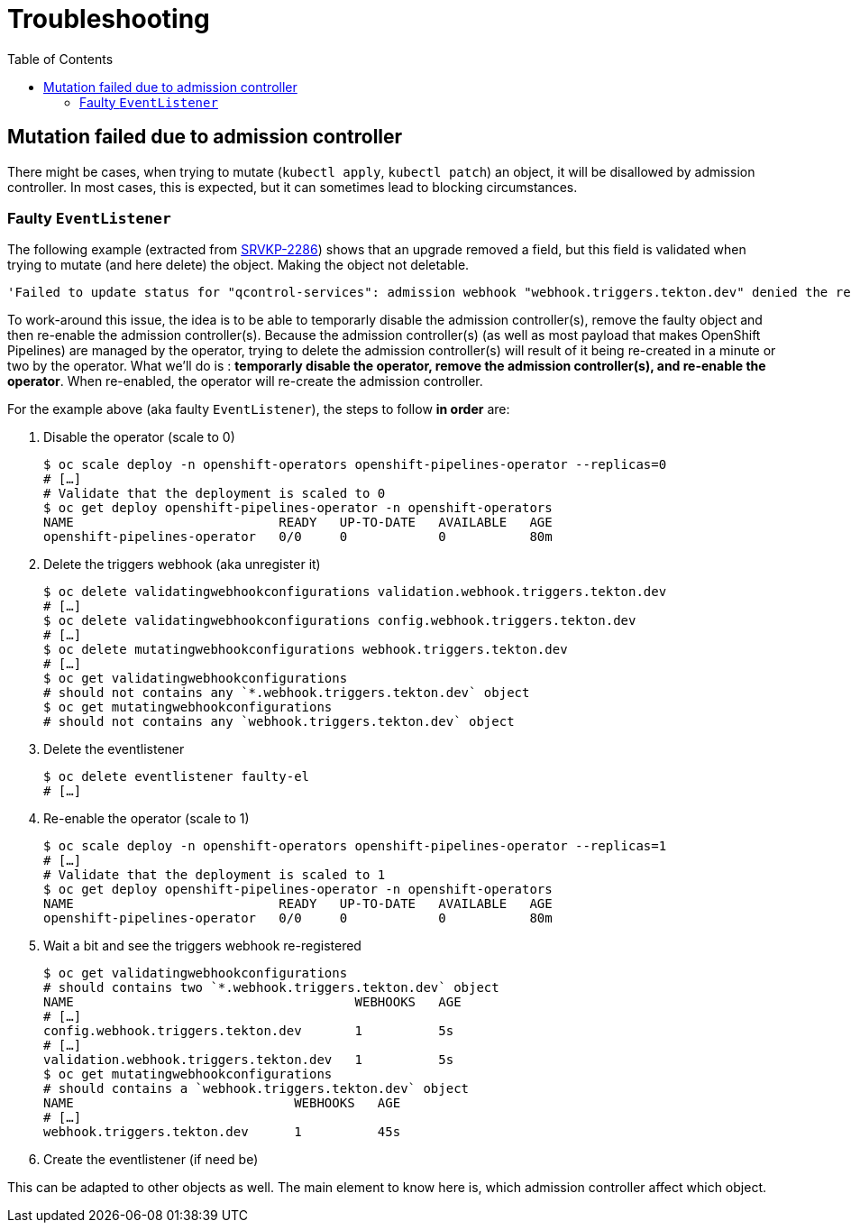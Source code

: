 = Troubleshooting
:toc: left
:toclevels: 5
:source-highlighter: rouge
:docinfo: shared
:docinfodir: ../common


== Mutation failed due to admission controller

There might be cases, when trying to mutate (`kubectl apply`, `kubectl patch`) an object, it will be disallowed by admission controller. In most cases, this is expected, but it can sometimes lead to blocking circumstances.

=== Faulty `EventListener`

The following example (extracted from https://issues.redhat.com/browse/SRVKP-2286[SRVKP-2286]) shows that an upgrade removed a field, but this field is validated when trying to mutate (and here delete) the object. Making the object not deletable.

[source]
----
'Failed to update status for "qcontrol-services": admission webhook "webhook.triggers.tekton.dev" denied the request: mutation failed: cannot decode incoming old object: json: unknown field "podTemplate"'
----

To work-around this issue, the idea is to be able to temporarly disable the admission controller(s), remove the faulty object and then re-enable the admission controller(s). Because the admission controller(s) (as well as most payload that makes OpenShift Pipelines) are managed by the operator, trying to delete the admission controller(s) will result of it being re-created in a minute or two by the operator. What we'll do is : **temporarly disable the operator, remove the admission controller(s), and re-enable the operator**. When re-enabled, the operator will re-create the admission controller.

For the example above (aka faulty `EventListener`), the steps to follow **in order** are:

1. Disable the operator (scale to 0)
+
[source,bash]
----
$ oc scale deploy -n openshift-operators openshift-pipelines-operator --replicas=0
# […]
# Validate that the deployment is scaled to 0
$ oc get deploy openshift-pipelines-operator -n openshift-operators
NAME                           READY   UP-TO-DATE   AVAILABLE   AGE
openshift-pipelines-operator   0/0     0            0           80m
----

2. Delete the triggers webhook (aka unregister it)
+
[source,bash]
----
$ oc delete validatingwebhookconfigurations validation.webhook.triggers.tekton.dev
# […]
$ oc delete validatingwebhookconfigurations config.webhook.triggers.tekton.dev
# […]
$ oc delete mutatingwebhookconfigurations webhook.triggers.tekton.dev
# […]
$ oc get validatingwebhookconfigurations
# should not contains any `*.webhook.triggers.tekton.dev` object
$ oc get mutatingwebhookconfigurations
# should not contains any `webhook.triggers.tekton.dev` object
----

3. Delete the eventlistener
+
[source,bash]
----
$ oc delete eventlistener faulty-el
# […]
----

4. Re-enable the operator (scale to 1)
+
[source,bash]
----
$ oc scale deploy -n openshift-operators openshift-pipelines-operator --replicas=1
# […]
# Validate that the deployment is scaled to 1
$ oc get deploy openshift-pipelines-operator -n openshift-operators
NAME                           READY   UP-TO-DATE   AVAILABLE   AGE
openshift-pipelines-operator   0/0     0            0           80m
----

5. Wait a bit and see the triggers webhook re-registered
+
[source,bash]
----
$ oc get validatingwebhookconfigurations
# should contains two `*.webhook.triggers.tekton.dev` object
NAME                                     WEBHOOKS   AGE
# […]
config.webhook.triggers.tekton.dev       1          5s
# […]
validation.webhook.triggers.tekton.dev   1          5s
$ oc get mutatingwebhookconfigurations
# should contains a `webhook.triggers.tekton.dev` object
NAME                             WEBHOOKS   AGE
# […]
webhook.triggers.tekton.dev      1          45s
----

6. Create the eventlistener (if need be)


This can be adapted to other objects as well. The main element to know here is, which admission controller affect which object.
